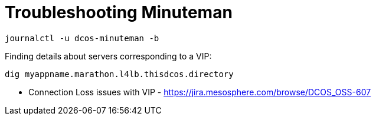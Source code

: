 = Troubleshooting Minuteman

[source,bash]
----
journalctl -u dcos-minuteman -b
----

Finding details about servers corresponding to a VIP:

[source,bash]
----
dig myappname.marathon.l4lb.thisdcos.directory
----

* Connection Loss issues with VIP - https://jira.mesosphere.com/browse/DCOS_OSS-607
